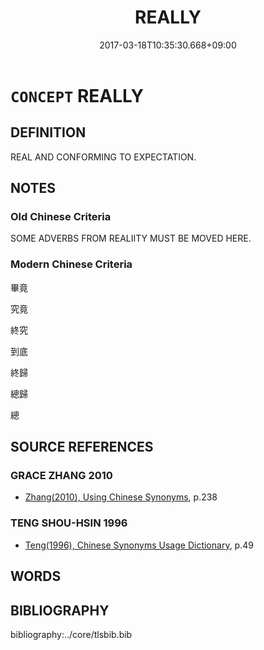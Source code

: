 # -*- mode: mandoku-tls-view -*-
#+TITLE: REALLY
#+DATE: 2017-03-18T10:35:30.668+09:00        
#+STARTUP: content
* =CONCEPT= REALLY
:PROPERTIES:
:CUSTOM_ID: uuid-eff7ce63-4a02-4c76-9df9-20431e9ee7dc
:END:
** DEFINITION

REAL AND CONFORMING TO EXPECTATION.

** NOTES

*** Old Chinese Criteria
SOME ADVERBS FROM REALIITY MUST BE MOVED HERE.

*** Modern Chinese Criteria
畢竟

究竟

終究

到底

終歸

總歸

總

** SOURCE REFERENCES
*** GRACE ZHANG 2010
 - [[cite:GRACE-ZHANG-2010][Zhang(2010), Using Chinese Synonyms]], p.238

*** TENG SHOU-HSIN 1996
 - [[cite:TENG-SHOU-HSIN-1996][Teng(1996), Chinese Synonyms Usage Dictionary]], p.49

** WORDS
   :PROPERTIES:
   :VISIBILITY: children
   :END:
** BIBLIOGRAPHY
bibliography:../core/tlsbib.bib
